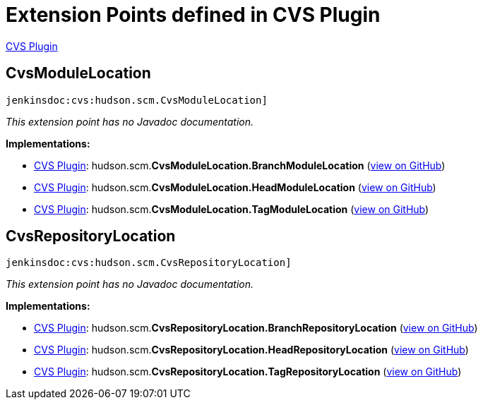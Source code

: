 = Extension Points defined in CVS Plugin

https://plugins.jenkins.io/cvs[CVS Plugin]

== CvsModuleLocation
`jenkinsdoc:cvs:hudson.scm.CvsModuleLocation]`

_This extension point has no Javadoc documentation._

**Implementations:**

* https://plugins.jenkins.io/cvs[CVS Plugin]: hudson.+++<wbr/>+++scm.+++<wbr/>+++**CvsModuleLocation.+++<wbr/>+++BranchModuleLocation** (link:https://github.com/jenkinsci/cvs-plugin/search?q=CvsModuleLocation.BranchModuleLocation&type=Code[view on GitHub])
* https://plugins.jenkins.io/cvs[CVS Plugin]: hudson.+++<wbr/>+++scm.+++<wbr/>+++**CvsModuleLocation.+++<wbr/>+++HeadModuleLocation** (link:https://github.com/jenkinsci/cvs-plugin/search?q=CvsModuleLocation.HeadModuleLocation&type=Code[view on GitHub])
* https://plugins.jenkins.io/cvs[CVS Plugin]: hudson.+++<wbr/>+++scm.+++<wbr/>+++**CvsModuleLocation.+++<wbr/>+++TagModuleLocation** (link:https://github.com/jenkinsci/cvs-plugin/search?q=CvsModuleLocation.TagModuleLocation&type=Code[view on GitHub])


== CvsRepositoryLocation
`jenkinsdoc:cvs:hudson.scm.CvsRepositoryLocation]`

_This extension point has no Javadoc documentation._

**Implementations:**

* https://plugins.jenkins.io/cvs[CVS Plugin]: hudson.+++<wbr/>+++scm.+++<wbr/>+++**CvsRepositoryLocation.+++<wbr/>+++BranchRepositoryLocation** (link:https://github.com/jenkinsci/cvs-plugin/search?q=CvsRepositoryLocation.BranchRepositoryLocation&type=Code[view on GitHub])
* https://plugins.jenkins.io/cvs[CVS Plugin]: hudson.+++<wbr/>+++scm.+++<wbr/>+++**CvsRepositoryLocation.+++<wbr/>+++HeadRepositoryLocation** (link:https://github.com/jenkinsci/cvs-plugin/search?q=CvsRepositoryLocation.HeadRepositoryLocation&type=Code[view on GitHub])
* https://plugins.jenkins.io/cvs[CVS Plugin]: hudson.+++<wbr/>+++scm.+++<wbr/>+++**CvsRepositoryLocation.+++<wbr/>+++TagRepositoryLocation** (link:https://github.com/jenkinsci/cvs-plugin/search?q=CvsRepositoryLocation.TagRepositoryLocation&type=Code[view on GitHub])

